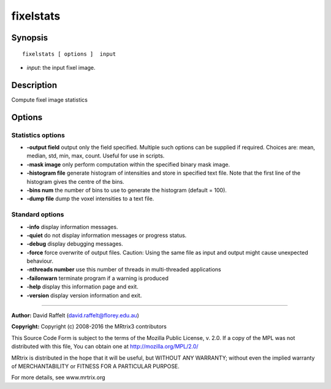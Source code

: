 fixelstats
===========

Synopsis
--------

::

    fixelstats [ options ]  input

-  *input*: the input fixel image.

Description
-----------

Compute fixel image statistics

Options
-------

Statistics options
^^^^^^^^^^^^^^^^^^

-  **-output field** output only the field specified. Multiple such
   options can be supplied if required. Choices are: mean, median, std,
   min, max, count. Useful for use in scripts.

-  **-mask image** only perform computation within the specified binary
   mask image.

-  **-histogram file** generate histogram of intensities and store in
   specified text file. Note that the first line of the histogram gives
   the centre of the bins.

-  **-bins num** the number of bins to use to generate the histogram
   (default = 100).

-  **-dump file** dump the voxel intensities to a text file.

Standard options
^^^^^^^^^^^^^^^^

-  **-info** display information messages.

-  **-quiet** do not display information messages or progress status.

-  **-debug** display debugging messages.

-  **-force** force overwrite of output files. Caution: Using the same
   file as input and output might cause unexpected behaviour.

-  **-nthreads number** use this number of threads in multi-threaded
   applications

-  **-failonwarn** terminate program if a warning is produced

-  **-help** display this information page and exit.

-  **-version** display version information and exit.

--------------


**Author:** David Raffelt (david.raffelt@florey.edu.au)

**Copyright:** Copyright (c) 2008-2016 the MRtrix3 contributors

This Source Code Form is subject to the terms of the Mozilla Public
License, v. 2.0. If a copy of the MPL was not distributed with this
file, You can obtain one at http://mozilla.org/MPL/2.0/

MRtrix is distributed in the hope that it will be useful, but WITHOUT
ANY WARRANTY; without even the implied warranty of MERCHANTABILITY or
FITNESS FOR A PARTICULAR PURPOSE.

For more details, see www.mrtrix.org
